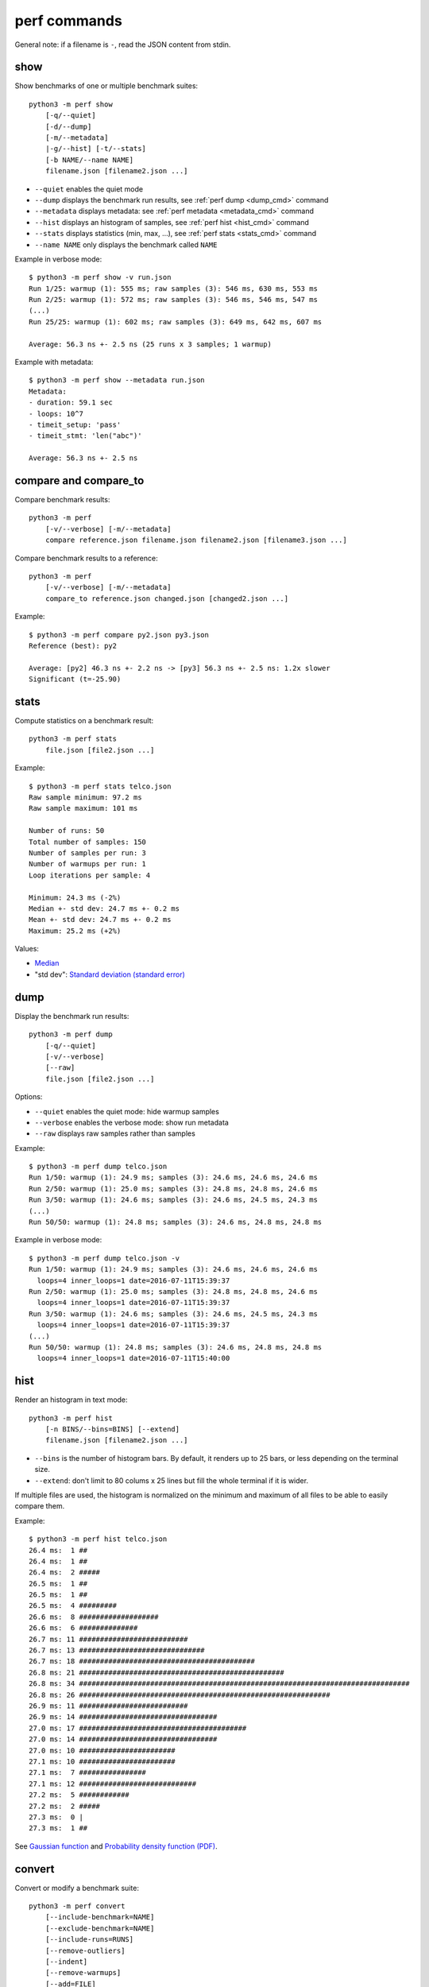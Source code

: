 perf commands
=============

General note: if a filename is ``-``, read the JSON content from stdin.

show
----

Show benchmarks of one or multiple benchmark suites::

    python3 -m perf show
        [-q/--quiet]
        [-d/--dump]
        [-m/--metadata]
        |-g/--hist] [-t/--stats]
        [-b NAME/--name NAME]
        filename.json [filename2.json ...]

* ``--quiet`` enables the quiet mode
* ``--dump`` displays the benchmark run results,
  see :ref:`perf dump <dump_cmd>` command
* ``--metadata`` displays metadata: see :ref:`perf metadata
  <metadata_cmd>` command
* ``--hist`` displays an histogram of samples, see :ref:`perf hist <hist_cmd>`
  command
* ``--stats`` displays statistics (min, max, ...), see :ref:`perf stats
  <stats_cmd>` command
* ``--name NAME`` only displays the benchmark called ``NAME``

.. _show_cmd_metadata:

Example in verbose mode::

    $ python3 -m perf show -v run.json
    Run 1/25: warmup (1): 555 ms; raw samples (3): 546 ms, 630 ms, 553 ms
    Run 2/25: warmup (1): 572 ms; raw samples (3): 546 ms, 546 ms, 547 ms
    (...)
    Run 25/25: warmup (1): 602 ms; raw samples (3): 649 ms, 642 ms, 607 ms

    Average: 56.3 ns +- 2.5 ns (25 runs x 3 samples; 1 warmup)

Example with metadata::

    $ python3 -m perf show --metadata run.json
    Metadata:
    - duration: 59.1 sec
    - loops: 10^7
    - timeit_setup: 'pass'
    - timeit_stmt: 'len("abc")'

    Average: 56.3 ns +- 2.5 ns


compare and compare_to
----------------------

Compare benchmark results::

    python3 -m perf
        [-v/--verbose] [-m/--metadata]
        compare reference.json filename.json filename2.json [filename3.json ...]

Compare benchmark results to a reference::

    python3 -m perf
        [-v/--verbose] [-m/--metadata]
        compare_to reference.json changed.json [changed2.json ...]

Example::

    $ python3 -m perf compare py2.json py3.json
    Reference (best): py2

    Average: [py2] 46.3 ns +- 2.2 ns -> [py3] 56.3 ns +- 2.5 ns: 1.2x slower
    Significant (t=-25.90)

.. _stats_cmd:

stats
-----

Compute statistics on a benchmark result::

    python3 -m perf stats
        file.json [file2.json ...]

Example::

    $ python3 -m perf stats telco.json
    Raw sample minimum: 97.2 ms
    Raw sample maximum: 101 ms

    Number of runs: 50
    Total number of samples: 150
    Number of samples per run: 3
    Number of warmups per run: 1
    Loop iterations per sample: 4

    Minimum: 24.3 ms (-2%)
    Median +- std dev: 24.7 ms +- 0.2 ms
    Mean +- std dev: 24.7 ms +- 0.2 ms
    Maximum: 25.2 ms (+2%)

Values:

* `Median <https://en.wikipedia.org/wiki/Median>`_
* "std dev": `Standard deviation (standard error)
  <https://en.wikipedia.org/wiki/Standard_error>`_


.. _dump_cmd:

dump
----

Display the benchmark run results::

    python3 -m perf dump
        [-q/--quiet]
        [-v/--verbose]
        [--raw]
        file.json [file2.json ...]

Options:

* ``--quiet`` enables the quiet mode: hide warmup samples
* ``--verbose`` enables the verbose mode: show run metadata
* ``--raw`` displays raw samples rather than samples

Example::

    $ python3 -m perf dump telco.json
    Run 1/50: warmup (1): 24.9 ms; samples (3): 24.6 ms, 24.6 ms, 24.6 ms
    Run 2/50: warmup (1): 25.0 ms; samples (3): 24.8 ms, 24.8 ms, 24.6 ms
    Run 3/50: warmup (1): 24.6 ms; samples (3): 24.6 ms, 24.5 ms, 24.3 ms
    (...)
    Run 50/50: warmup (1): 24.8 ms; samples (3): 24.6 ms, 24.8 ms, 24.8 ms

Example in verbose mode::

    $ python3 -m perf dump telco.json -v
    Run 1/50: warmup (1): 24.9 ms; samples (3): 24.6 ms, 24.6 ms, 24.6 ms
      loops=4 inner_loops=1 date=2016-07-11T15:39:37
    Run 2/50: warmup (1): 25.0 ms; samples (3): 24.8 ms, 24.8 ms, 24.6 ms
      loops=4 inner_loops=1 date=2016-07-11T15:39:37
    Run 3/50: warmup (1): 24.6 ms; samples (3): 24.6 ms, 24.5 ms, 24.3 ms
      loops=4 inner_loops=1 date=2016-07-11T15:39:37
    (...)
    Run 50/50: warmup (1): 24.8 ms; samples (3): 24.6 ms, 24.8 ms, 24.8 ms
      loops=4 inner_loops=1 date=2016-07-11T15:40:00

.. _hist_cmd:

hist
----

Render an histogram in text mode::

    python3 -m perf hist
        [-n BINS/--bins=BINS] [--extend]
        filename.json [filename2.json ...]

* ``--bins`` is the number of histogram bars. By default, it renders up to 25
  bars, or less depending on the terminal size.
* ``--extend``: don't limit to 80 colums x 25 lines but fill the whole
  terminal if it is wider.

If multiple files are used, the histogram is normalized on the minimum and
maximum of all files to be able to easily compare them.

Example::

    $ python3 -m perf hist telco.json
    26.4 ms:  1 ##
    26.4 ms:  1 ##
    26.4 ms:  2 #####
    26.5 ms:  1 ##
    26.5 ms:  1 ##
    26.5 ms:  4 #########
    26.6 ms:  8 ###################
    26.6 ms:  6 ##############
    26.7 ms: 11 ##########################
    26.7 ms: 13 ##############################
    26.7 ms: 18 ##########################################
    26.8 ms: 21 #################################################
    26.8 ms: 34 ###############################################################################
    26.8 ms: 26 ############################################################
    26.9 ms: 11 ##########################
    26.9 ms: 14 #################################
    27.0 ms: 17 ########################################
    27.0 ms: 14 #################################
    27.0 ms: 10 #######################
    27.1 ms: 10 #######################
    27.1 ms:  7 ################
    27.1 ms: 12 ############################
    27.2 ms:  5 ############
    27.2 ms:  2 #####
    27.3 ms:  0 |
    27.3 ms:  1 ##

See `Gaussian function <https://en.wikipedia.org/wiki/Gaussian_function>`_ and
`Probability density function (PDF)
<https://en.wikipedia.org/wiki/Probability_density_function>`_.


convert
-------

Convert or modify a benchmark suite::

    python3 -m perf convert
        [--include-benchmark=NAME]
        [--exclude-benchmark=NAME]
        [--include-runs=RUNS]
        [--remove-outliers]
        [--indent]
        [--remove-warmups]
        [--add=FILE]
        input_filename.json
        (-o output_filename.json/--output=output_filename.json
        | --stdout)

Options:

* ``--include-benchmark=NAME`` only keeps the benchmark called ``NAME``
* ``--exclude-benchmark=NAME`` removes the benchmark called ``NAME``
* ``--include-runs=RUNS`` only keeps benchmark runs ``RUNS``. ``RUNS`` is a
  list of runs separated by commas, it can include a range using format
  ``first-last`` which includes ``first`` and ``last`` values. Example:
  ``1-3,7`` (1, 2, 3, 7).
* ``--remove-outliers`` removes "outlier runs", runs which contains at least
  one sample which is not in the range ``[median - 5%; median + 5%]``.
  See `Outlier (Wikipedia) <https://en.wikipedia.org/wiki/Outlier>`_.
* ``--remove-warmups``: remove warmup samples
* ``--add=FILE``: Add benchmark runs of benchmark *FILE*
* ``--indent``: Indent JSON (rather using compact JSON)
* ``--stdout`` writes the result encoded as JSON into stdout


.. _metadata_cmd:

metadata
--------

Collect metadata::

    python3 -m perf metadata

Example::

    $ python3 -m perf metadata
    Metadata:
    - aslr: enabled
    - cpu_count: 4
    - cpu_model_name: Intel(R) Core(TM) i7-3520M CPU @ 2.90GHz
    - date: 2016-06-15T22:08:21
    - hostname: selma
    - perf_version: 0.4
    - platform: Linux-4.4.8-300.fc23.x86_64-x86_64-with-fedora-23-Twenty_Three
    - python_executable: /usr/bin/python3
    - python_implementation: cpython
    - python_version: 3.4.3


timeit
------

Usage
^^^^^

``perf timeit`` usage::

    python3 -m perf timeit [options] [-s SETUP] stmt [stmt ...]

See :ref:`TextRunner CLI <textrunner_cli>` for options.

.. note::
   timeit ``-n`` (number) and ``-r`` (repeat) options become ``-l`` (loops) and
   ``-n`` (runs) in perf timeit.

Example
^^^^^^^

Example::

    $ python3 -m perf timeit 1+1
    .........................
    Median +- std dev: 11.7 ns +- 0.1 ns

Use ``-v`` to enable the verbose mode::

    $ python3 -m perf timeit -v 1+1
    calibration: 1 loop: 983 ns
    calibration: 10 loops: 1.47 us
    ...
    calibration: 10^7 loops: 138 ms
    calibration: use 10^7 loops
    Run 1/25: warmup (1): 117 ms; raw samples (3): 117 ms, 119 ms, 119 ms
    Run 2/25: warmup (1): 117 ms; raw samples (3): 118 ms, 117 ms, 116 ms
    ...
    Run 25/25: warmup (1): 143 ms; raw samples (3): 115 ms, 115 ms, 117 ms

    Median +- std dev: 11.7 ns +- 0.2 ns



timeit versus perf timeit
^^^^^^^^^^^^^^^^^^^^^^^^^

The timeit module of the Python standard library has multiple issues:

* It displays the minimum
* It only runs the benchmark 3 times using a single process (1 run, 3 samples)
* It disables the garbage collector

perf timeit is more reliable and gives a result more representative of a real
use case:

* It displays the average and the standard deviation
* It runs the benchmark in multiple processes (default: 25 runs, 3 samples)
* By default, it uses a first sample in each process to "warmup" the benchmark
* It does not disable the garbage collector

If a benchmark is run using a single process, we get the performance for one
specific case, whereas many parameters are random:

* Since Python 3, the hash function is now randomized and so the number of
  hash collision in dictionaries is different in each process
* Linux uses address space layout randomization (ASLR) by default and so
  the performance of memory accesses is different in each process

See the :ref:`Minimum versus average and standard deviation <min>` section.
